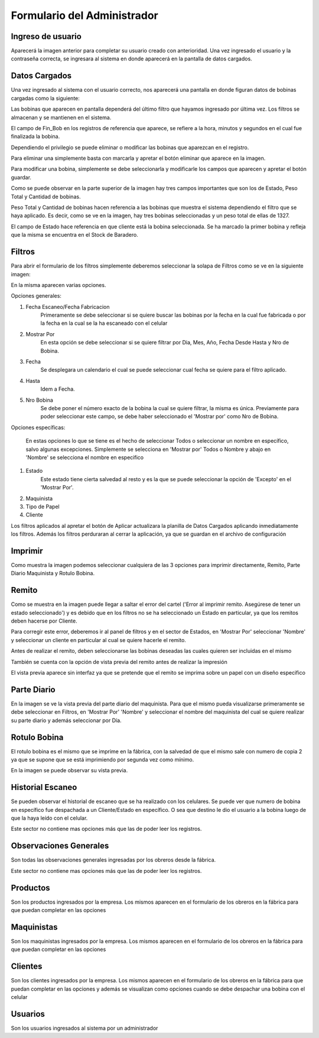 ﻿============================
Formulario del Administrador
============================

********************************
Ingreso de usuario
********************************

.. image:: Imagenes/Programa/Administrador/FormularioInput.png

Aparecerá la imagen anterior para completar su usuario creado con anterioridad. Una vez ingresado el usuario y la contraseña correcta, se ingresara al sistema en donde aparecerá en la pantalla de datos cargados.

********************************
Datos Cargados
********************************

Una vez ingresado al sistema con el usuario correcto, nos aparecerá una pantalla en donde figuran datos de bobinas cargadas como la siguiente:

.. image:: Imagenes/Programa/Administrador/FormularioAdministrador2.png

Las bobinas que aparecen en pantalla dependerá del último filtro que hayamos ingresado por última vez. Los filtros se almacenan y se mantienen en el sistema.

El campo de Fin_Bob en los registros de referencia que aparece, se refiere a la hora, minutos y segundos en el cual fue finalizada la bobina.

Dependiendo el privilegio se puede eliminar o modificar las bobinas que aparezcan en el registro.

Para eliminar una simplemente basta con marcarla y apretar el botón eliminar que aparece en la imagen.

Para modificar una bobina, simplemente se debe seleccionarla y modificarle los campos que aparecen y apretar el botón guardar.

Como se puede observar en la parte superior de la imagen hay tres campos importantes que son los de Estado, Peso Total y Cantidad de bobinas. 

Peso Total y Cantidad de bobinas hacen referencia a las bobinas que muestra el sistema dependiendo el filtro que se haya aplicado. Es decir, como se ve en la imagen, hay tres bobinas seleccionadas y un peso total de ellas de 1327.

El campo de Estado hace referencia en que cliente está la bobina seleccionada. Se ha marcado la primer bobina y refleja que la misma se encuentra en el Stock de Baradero.


********************************
Filtros
********************************

Para abrir el formulario de los filtros simplemente deberemos seleccionar la solapa de Filtros como se ve en la siguiente imagen:

.. image:: Imagenes/Programa/Administrador/FormularioFiltros.png

En la misma aparecen varias opciones.

.. image:: Imagenes/Programa/Administrador/FormularioFiltros2.png

Opciones generales:

1) Fecha Escaneo/Fecha Fabricacion
	Primeramente se debe seleccionar si se quiere buscar las bobinas por la fecha en la cual fue fabricada o por la fecha en la cual se la ha escaneado con el celular
2) Mostrar Por
	En esta opción se debe seleccionar si se quiere filtrar por Dia, Mes, Año, Fecha Desde Hasta y Nro de Bobina.
3) Fecha
	Se desplegara un calendario el cual se puede seleccionar cual fecha se quiere para el filtro aplicado.
4) Hasta
	Idem a Fecha.
5) Nro Bobina
	Se debe poner el número exacto de la bobina la cual se quiere filtrar, la misma es única. Previamente para poder seleccionar este campo, se debe haber seleccionado el 'Mostrar por' como Nro de Bobina.

Opciones específicas:

	En estas opciones lo que se tiene es el hecho de seleccionar Todos o seleccionar un nombre en específico, salvo algunas excepciones. Simplemente se selecciona en 'Mostrar por' Todos o Nombre y abajo en 'Nombre' se selecciona el nombre en especifico
	
1) Estado
	Este estado tiene cierta salvedad al resto y es la que se puede seleccionar la opción de 'Excepto' en el 'Mostrar Por'.
2) Maquinista
3) Tipo de Papel
4) Cliente


Los filtros aplicados al apretar el botón de Aplicar actualizara la planilla de Datos Cargados aplicando inmediatamente los filtros. Además los filtros perduraran al cerrar la aplicación, ya que se guardan en el archivo de configuración

********************************
Imprimir
********************************

.. image:: Imagenes/Programa/Administrador/FormularioAdministrador3.png

Como muestra la imagen podemos seleccionar cualquiera de las 3 opciones para imprimir directamente, Remito, Parte Diario Maquinista y Rotulo Bobina.


********************************
Remito
********************************


.. image:: Imagenes/Programa/Administrador/FormularioAdministrador4.png

Como se muestra en la imagen puede llegar a saltar el error del cartel ('Error al imprimir remito. Asegúrese de tener un estado seleccionado') y es debido que en los filtros no se ha seleccionado un Estado en particular, ya que los remitos deben hacerse por Cliente.

Para corregir este error, deberemos ir al panel de filtros y en el sector de Estados, en 'Mostrar Por' seleccionar 'Nombre' y seleccionar un cliente en particular al cual se quiere hacerle el remito.

.. image:: Imagenes/Programa/Administrador/FormularioAdministrador6.png

Antes de realizar el remito, deben seleccionarse las bobinas deseadas las cuales quieren ser incluidas en el mismo

.. image:: Imagenes/Programa/Administrador/FormularioAdministrador5.png

También se cuenta con la opción de vista previa del remito antes de realizar la impresión

.. image:: Imagenes/Programa/Administrador/FormularioAdministrador7.png

.. image:: Imagenes/Programa/Administrador/FormularioAdministrador8.png

El vista previa aparece sin interfaz ya que se pretende que el remito se imprima sobre un papel con un diseño especifico

********************************
Parte Diario
********************************

.. image:: Imagenes/Programa/Administrador/ParteDiario.png

En la imagen se ve la vista previa del parte diario del maquinista. Para que el mismo pueda visualizarse primeramente se debe seleccionar en Filtros, en 'Mostrar Por' 'Nombre' y seleccionar el nombre del maquinista del cual se quiere realizar su parte diario y además seleccionar por Día.

********************************
Rotulo Bobina
********************************

.. image:: Imagenes/Programa/Administrador/RotuloBobina.png

El rotulo bobina es el mismo que se imprime en la fábrica, con la salvedad de que el mismo sale con numero de copia 2 ya que se supone que se está imprimiendo por segunda vez como mínimo. 

En la imagen se puede observar su vista previa.



********************************
Historial Escaneo
********************************

.. image:: Imagenes/Programa/Administrador/HistorialCelulares.png

Se pueden observar el historial de escaneo que se ha realizado con los celulares. Se puede ver que numero de bobina en específico fue despachada a un Cliente/Estado en específico. O sea que destino le dio el usuario a la bobina luego de que la haya leído con el celular.

Este sector no contiene mas opciones más que las de poder leer los registros.

********************************
Observaciones Generales
********************************

.. image:: Imagenes/Programa/Administrador/ObservacionesGenerales.png

Son todas las observaciones generales ingresadas por los obreros desde la fábrica.

Este sector no contiene mas opciones más que las de poder leer los registros.

********************************
Productos
********************************

.. image:: Imagenes/Programa/Administrador/ProductosCargados.png

Son los productos ingresados por la empresa. Los mismos aparecen en el formulario de los obreros en la fábrica para que puedan completar en las opciones

********************************
Maquinistas
********************************

.. image:: Imagenes/Programa/Administrador/MaquinistasCargados.png

Son los maquinistas ingresados por la empresa. Los mismos aparecen en el formulario de los obreros en la fábrica para que puedan completar en las opciones

********************************
Clientes
********************************

.. image:: Imagenes/Programa/Administrador/ClientesCargados.png

.. image:: Imagenes/Programa/Administrador/ClientesCargados2.png

Son los clientes ingresados por la empresa. Los mismos aparecen en el formulario de los obreros en la fábrica para que puedan completar en las opciones y además se visualizan como opciones cuando se debe despachar una bobina con el celular

********************************
Usuarios
********************************

.. image:: Imagenes/Programa/Administrador/UsuariosAdministrador.png

Son los usuarios ingresados al sistema por un administrador
